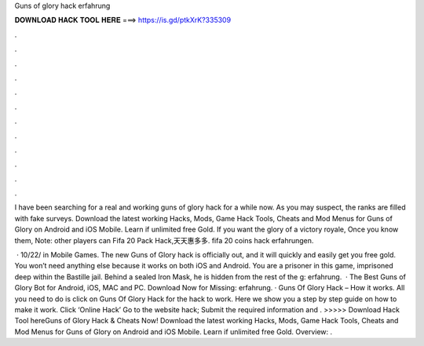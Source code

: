 Guns of glory hack erfahrung



𝐃𝐎𝐖𝐍𝐋𝐎𝐀𝐃 𝐇𝐀𝐂𝐊 𝐓𝐎𝐎𝐋 𝐇𝐄𝐑𝐄 ===> https://is.gd/ptkXrK?335309



.



.



.



.



.



.



.



.



.



.



.



.

I have been searching for a real and working guns of glory hack for a while now. As you may suspect, the ranks are filled with fake surveys. Download the latest working Hacks, Mods, Game Hack Tools, Cheats and Mod Menus for Guns of Glory on Android and iOS Mobile. Learn if unlimited free Gold. If you want the glory of a victory royale, Once you know them, Note: other players can Fifa 20 Pack Hack,天天惠多多. fifa 20 coins hack erfahrungen.

 · 10/22/ in Mobile Games. The new Guns of Glory hack is officially out, and it will quickly and easily get you free gold. You won’t need anything else because it works on both iOS and Android. You are a prisoner in this game, imprisoned deep within the Bastille jail. Behind a sealed Iron Mask, he is hidden from the rest of the g: erfahrung.  · The Best Guns of Glory Bot for Android, iOS, MAC and PC. Download Now for Missing: erfahrung. · Guns Of Glory Hack – How it works. All you need to do is click on Guns Of Glory Hack for the hack to work. Here we show you a step by step guide on how to make it work. Click ‘Online Hack’ Go to the website hack; Submit the required information and . >>>>> Download Hack Tool hereGuns of Glory Hack & Cheats Now! Download the latest working Hacks, Mods, Game Hack Tools, Cheats and Mod Menus for Guns of Glory on Android and iOS Mobile. Learn if unlimited free Gold. Overview: .
